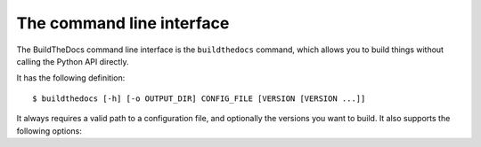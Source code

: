 .. _cli:

~~~~~~~~~~~~~~~~~~~~~~~~~~
The command line interface
~~~~~~~~~~~~~~~~~~~~~~~~~~

The BuildTheDocs command line interface is the ``buildthedocs`` command, which
allows you to build things without calling the Python API directly.

It has the following definition::

   $ buildthedocs [-h] [-o OUTPUT_DIR] CONFIG_FILE [VERSION [VERSION ...]]

It always requires a valid path to a configuration file, and optionally the
versions you want to build. It also supports the following options:

.. option:: -h, --help

   Show the help for the command.

.. option:: -o OUTPUT_DIR, --output OUTPUT_DIR

   Change the output directory, the default is ``build/``.

